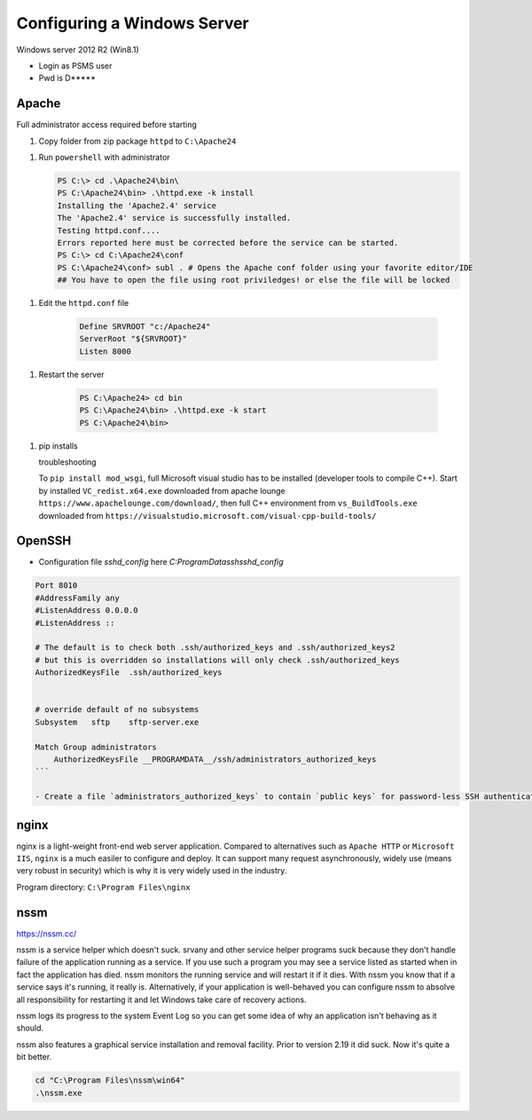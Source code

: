Configuring a Windows Server
=================================

Windows server 2012 R2 (Win8.1)

- Login as PSMS user
- Pwd is D*****


Apache
-----------

Full administrator access required before starting

1. Copy folder from zip package ``httpd`` to ``C:\Apache24``

1. Run ``powershell`` with administrator

   .. code-block:: shell

        PS C:\> cd .\Apache24\bin\
        PS C:\Apache24\bin> .\httpd.exe -k install
        Installing the 'Apache2.4' service
        The 'Apache2.4' service is successfully installed.
        Testing httpd.conf....
        Errors reported here must be corrected before the service can be started.
        PS C:\> cd C:\Apache24\conf
        PS C:\Apache24\conf> subl . # Opens the Apache conf folder using your favorite editor/IDE    
        ## You have to open the file using root priviledges! or else the file will be locked


1. Edit the ``httpd.conf`` file

    .. code-block:: text

        Define SRVROOT "c:/Apache24"
        ServerRoot "${SRVROOT}"
        Listen 8000


1. Restart the server

    .. code-block:: shell

        PS C:\Apache24> cd bin
        PS C:\Apache24\bin> .\httpd.exe -k start
        PS C:\Apache24\bin>


1. pip installs

   troubleshooting
   
   To ``pip install mod_wsgi``, full Microsoft visual studio has to be installed 
   (developer tools to compile C++). Start by installed ``VC_redist.x64.exe`` downloaded 
   from apache lounge ``https://www.apachelounge.com/download/``, then full C++ 
   environment from ``vs_BuildTools.exe`` downloaded from 
   ``https://visualstudio.microsoft.com/visual-cpp-build-tools/``
 


OpenSSH
-----------

- Configuration file `sshd_config` here `C:\ProgramData\ssh\sshd_config`

.. code-block:: shell

    Port 8010
    #AddressFamily any
    #ListenAddress 0.0.0.0
    #ListenAddress ::

    # The default is to check both .ssh/authorized_keys and .ssh/authorized_keys2
    # but this is overridden so installations will only check .ssh/authorized_keys
    AuthorizedKeysFile	.ssh/authorized_keys


    # override default of no subsystems
    Subsystem	sftp	sftp-server.exe

    Match Group administrators
        AuthorizedKeysFile __PROGRAMDATA__/ssh/administrators_authorized_keys
    ```

    - Create a file `administrators_authorized_keys` to contain `public keys` for password-less SSH authentication


nginx
------------------

nginx is a light-weight front-end web server application.
Compared to alternatives such as ``Apache HTTP`` or ``Microsoft IIS``, ``nginx``
is a much easiler to configure and deploy. It can support many request asynchronously, 
widely use (means very robust in security) which is why it is very widely used in 
the industry.

Program directory: ``C:\Program Files\nginx``


nssm
------------------

https://nssm.cc/

nssm is a service helper which doesn't suck. srvany and other service helper programs suck because 
they don't handle failure of the application running as a service. If you use such a program 
you may see a service listed as started when in fact the application has died. nssm monitors 
the running service and will restart it if it dies. With nssm you know that if a service says it's running, 
it really is. Alternatively, if your application is well-behaved you can configure nssm to absolve all 
responsibility for restarting it and let Windows take care of recovery actions.

nssm logs its progress to the system Event Log so you can get some idea of why an application isn't 
behaving as it should.

nssm also features a graphical service installation and removal facility. 
Prior to version 2.19 it did suck. Now it's quite a bit better.


.. code-block:: powershell

    cd "C:\Program Files\nssm\win64"
    .\nssm.exe 





